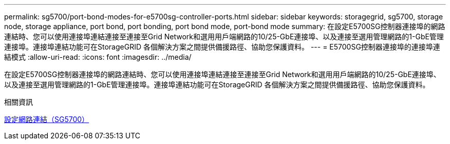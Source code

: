 ---
permalink: sg5700/port-bond-modes-for-e5700sg-controller-ports.html 
sidebar: sidebar 
keywords: storagegrid, sg5700, storage node, storage appliance, port bond, port bonding, port bond mode, port-bond mode 
summary: 在設定E5700SG控制器連接埠的網路連結時、您可以使用連接埠連結連接至連接至Grid Network和選用用戶端網路的10/25-GbE連接埠、以及連接至選用管理網路的1-GbE管理連接埠。連接埠連結功能可在StorageGRID 各個解決方案之間提供備援路徑、協助您保護資料。 
---
= E5700SG控制器連接埠的連接埠連結模式
:allow-uri-read: 
:icons: font
:imagesdir: ../media/


[role="lead"]
在設定E5700SG控制器連接埠的網路連結時、您可以使用連接埠連結連接至連接至Grid Network和選用用戶端網路的10/25-GbE連接埠、以及連接至選用管理網路的1-GbE管理連接埠。連接埠連結功能可在StorageGRID 各個解決方案之間提供備援路徑、協助您保護資料。

.相關資訊
xref:configuring-network-links-sg5700.adoc[設定網路連結（SG5700）]
